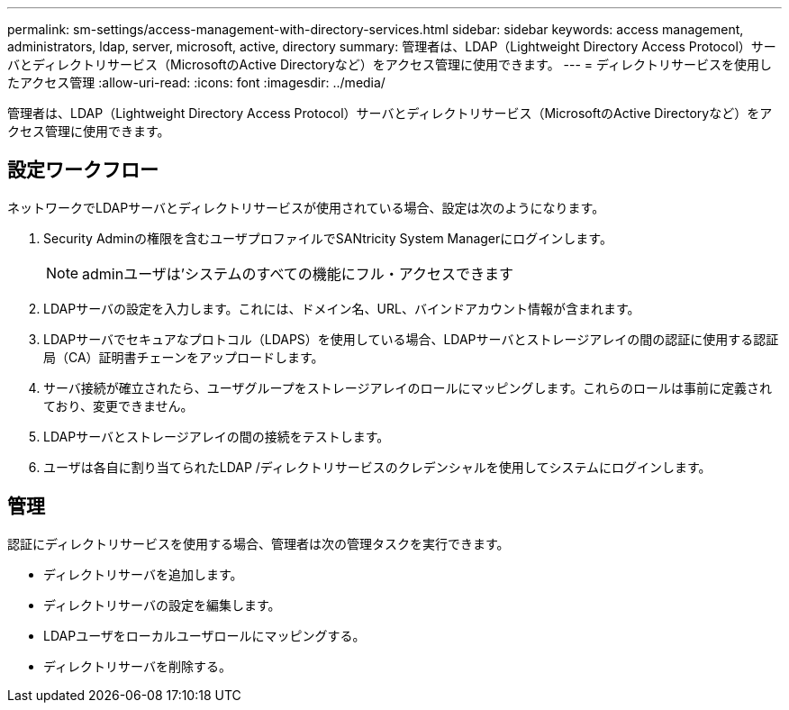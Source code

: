 ---
permalink: sm-settings/access-management-with-directory-services.html 
sidebar: sidebar 
keywords: access management, administrators, ldap, server, microsoft, active, directory 
summary: 管理者は、LDAP（Lightweight Directory Access Protocol）サーバとディレクトリサービス（MicrosoftのActive Directoryなど）をアクセス管理に使用できます。 
---
= ディレクトリサービスを使用したアクセス管理
:allow-uri-read: 
:icons: font
:imagesdir: ../media/


[role="lead"]
管理者は、LDAP（Lightweight Directory Access Protocol）サーバとディレクトリサービス（MicrosoftのActive Directoryなど）をアクセス管理に使用できます。



== 設定ワークフロー

ネットワークでLDAPサーバとディレクトリサービスが使用されている場合、設定は次のようになります。

. Security Adminの権限を含むユーザプロファイルでSANtricity System Managerにログインします。
+
[NOTE]
====
adminユーザは'システムのすべての機能にフル・アクセスできます

====
. LDAPサーバの設定を入力します。これには、ドメイン名、URL、バインドアカウント情報が含まれます。
. LDAPサーバでセキュアなプロトコル（LDAPS）を使用している場合、LDAPサーバとストレージアレイの間の認証に使用する認証局（CA）証明書チェーンをアップロードします。
. サーバ接続が確立されたら、ユーザグループをストレージアレイのロールにマッピングします。これらのロールは事前に定義されており、変更できません。
. LDAPサーバとストレージアレイの間の接続をテストします。
. ユーザは各自に割り当てられたLDAP /ディレクトリサービスのクレデンシャルを使用してシステムにログインします。




== 管理

認証にディレクトリサービスを使用する場合、管理者は次の管理タスクを実行できます。

* ディレクトリサーバを追加します。
* ディレクトリサーバの設定を編集します。
* LDAPユーザをローカルユーザロールにマッピングする。
* ディレクトリサーバを削除する。

